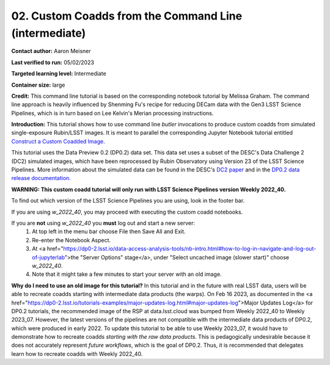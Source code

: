####################################
02. Custom Coadds from the Command Line (intermediate)
####################################

.. This section should provide a brief, top-level description of the page.

**Contact author:** Aaron Meisner

**Last verified to run:** 05/02/2023

**Targeted learning level:** Intermediate

**Container size:** large

**Credit:** This command line tutorial is based on the corresponding notebook tutorial by Melissa Graham. The command line approach is heavily influenced by Shenming Fu's recipe for reducing DECam data with the Gen3 LSST Science Pipelines, which is in turn based on Lee Kelvin's Merian processing instructions.

**Introduction:** 
This tutorial shows how to use command line `butler` invocations to produce custom coadds from simulated single-exposure Rubin/LSST images. It is meant to parallel the corresponding Jupyter Notebook tutorial entitled `Construct a Custom Coadded Image <https://github.com/rubin-dp0/tutorial-notebooks/blob/main/09_Custom_Coadds/09a_Custom_Coadd.ipynb>`_.

This tutorial uses the Data Preview 0.2 (DP0.2) data set.
This data set uses a subset of the DESC's Data Challenge 2 (DC2) simulated images, which have been reprocessed by Rubin Observatory using Version 23 of the LSST Science Pipelines.
More information about the simulated data can be found in the DESC's `DC2 paper <https://ui.adsabs.harvard.edu/abs/2021ApJS..253...31L/abstract>`_ and in the `DP0.2 data release documentation <https://dp0-2.lsst.io>`_.


**WARNING:
This custom coadd tutorial will only run with LSST Science Pipelines version Weekly 2022_40.**

To find out which version of the LSST Science Pipelines you are using, look in the footer bar.

If you are using `w_2022_40`, you may proceed with executing the custom coadd notebooks.

If you are **not** using `w_2022_40` you **must** log out and start a new server:
 1. At top left in the menu bar choose File then Save All and Exit.
 2. Re-enter the Notebook Aspect.
 3. At <a href="https://dp0-2.lsst.io/data-access-analysis-tools/nb-intro.html#how-to-log-in-navigate-and-log-out-of-jupyterlab">the "Server Options" stage</a>, under "Select uncached image (slower start)" choose `w_2022_40`.
 4. Note that it might take a few minutes to start your server with an old image.

**Why do I need to use an old image for this tutorial?**
In this tutorial and in the future with real LSST data, users will be able to recreate coadds starting with intermediate data products (the warps).
On Feb 16 2023, as documented in the <a href="https://dp0-2.lsst.io/tutorials-examples/major-updates-log.html#major-updates-log">Major Updates Log</a> for DP0.2 tutorials, the recommended image of the RSP at data.lsst.cloud was bumped from Weekly 2022_40 to Weekly 2023_07.
However, the latest versions of the pipelines are not compatible with the intermediate data products of DP0.2, which were produced in early 2022.
To update this tutorial to be able to use Weekly 2023_07, it would have to demonstrate how to recreate coadds *starting with the raw data products*.
This is pedagogically undesirable because it does not accurately represent *future workflows*, which is the goal of DP0.2.
Thus, it is recommended that delegates learn how to recreate coadds with Weekly 2022_40.
